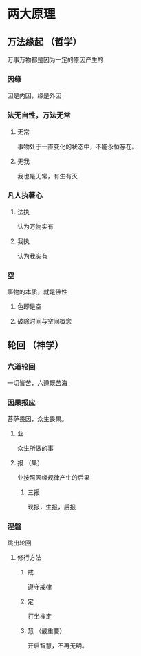 
* 两大原理
** 万法缘起 （哲学）
   万事万物都是因为一定的原因产生的
*** 因缘
    因是内因，缘是外因
*** 法无自性，万法无常
**** 无常
     事物处于一直变化的状态中，不能永恒存在。
**** 无我
     我也是无常，有生有灭
*** 凡人执著心
**** 法执
     认为万物实有
**** 我执
     认为我实有
*** 空
    事物的本质，就是佛性
**** 色即是空
**** 破除时间与空间概念
** 轮回 （神学）
*** 六道轮回
    一切皆苦，六道既苦海
*** 因果报应
    菩萨畏因，众生畏果。
**** 业 
     众生所做的事
**** 报 （果）
     业按照因缘规律产生的后果
***** 三报
      现报，生报，后报
*** 涅磐
    跳出轮回
**** 修行方法
***** 戒
      遵守戒律
***** 定
      打坐禅定
***** 慧 （最重要）
      开启智慧，不再无明。
      
